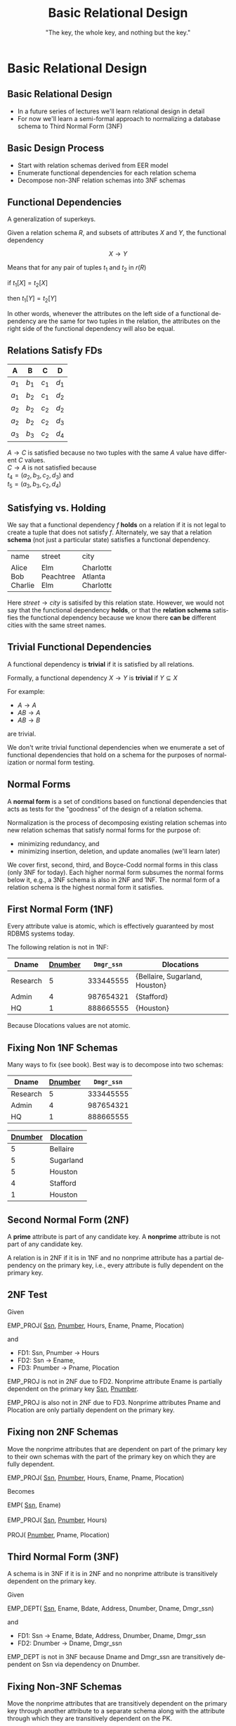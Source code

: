 #+TITLE:     Basic Relational Design
#+AUTHOR:    "The key, the whole key, and nothing but the key."
#+EMAIL:
#+DATE:
#+DESCRIPTION:
#+KEYWORDS:
#+LANGUAGE:  en
#+OPTIONS: H:2 toc:nil num:t ^:{}
#+LaTeX_CLASS: beamer
#+LaTeX_CLASS_OPTIONS: [smaller]
#+BEAMER_FRAME_LEVEL: 2
#+COLUMNS: %40ITEM %10BEAMER_env(Env) %9BEAMER_envargs(Env Args) %4BEAMER_col(Col) %10BEAMER_extra(Extra)
#+LaTeX_HEADER: \setbeamertemplate{footline}[frame number]
#+LaTeX_HEADER: \hypersetup{colorlinks=true,urlcolor=blue}
#+LaTeX_HEADER: \logo{\includegraphics[height=.75cm]{GeorgiaTechLogo-black-gold.png}}

* Basic Relational Design

**  Basic Relational Design

- In a future series of lectures we'll learn relational design in detail
- For now we'll learn a semi-formal approach to normalizing a database schema to Third Normal Form (3NF)

** Basic Design Process

- Start with relation schemas derived from EER model
- Enumerate functional dependencies for each relation schema
- Decompose non-3NF relation schemas into 3NF schemas

** Functional Dependencies

A generalization of superkeys.

Given a relation schema $R$, and subsets of attributes $X$ and $Y$, the functional dependency

$$
X \rightarrow Y
$$

Means that for any pair of tuples $t_1$ and $t_2$ in $r(R)$

#+BEGIN_CENTER
if $t_1[X] = t_2[X]$

then $t_1[Y] = t_2[Y]$
#+END_CENTER

In other words, whenever the attributes on the left side of a functional dependency are the same for two tuples in the relation, the attributes on the right side of the functional dependency will also be equal.

** Relations *Satisfy* FDs

#+ATTR_LATEX: :align |c|c|c|c|
|-------+-------+-------+-------|
| A     | B     | C     | D     |
|-------+-------+-------+-------|
| $a_1$ | $b_1$ | $c_1$ | $d_1$ |
| $a_1$ | $b_2$ | $c_1$ | $d_2$ |
| $a_2$ | $b_2$ | $c_2$ | $d_2$ |
| $a_2$ | $b_2$ | $c_2$ | $d_3$ |
| $a_3$ | $b_3$ | $c_2$ | $d_4$ |
|-------+-------+-------+-------|


$A \rightarrow C$ is satisfied because no two tuples with the same $A$ value have different $C$ values.\\

$C \rightarrow A$ is not satisfied because\\

$t_4 = (a_2, b_3, c_2, d_3)$ and\\
$t_5 = (a_3, b_3, c_2, d_4)$

** Satisfying vs. Holding

We say that a functional dependency $f$ *holds* on a relation if it is not legal to create a tuple that does not satisfy $f$. Alternately, we say that a relation *schema* (not just a particular state) satisfies a functional dependency.

+---------+-----------+-----------+
| name    | street    | city      |
+---------+-----------+-----------+
| Alice   | Elm       | Charlotte |
| Bob     | Peachtree | Atlanta   |
| Charlie | Elm       | Charlotte |
+---------+-----------+-----------+

Here $street \rightarrow city$ is satisifed by this relation state. However, we would not say that the functional dependency *holds*, or that the *relation schema* satisfies the functional dependency because we know there *can be* different cities with the same street names.

** Trivial Functional Dependencies

A functional dependency is *trivial* if it is satisfied by all relations.

Formally, a functional dependency $X \rightarrow Y$ is **trivial** if $Y \subseteq X$

For example:

- $A \rightarrow A$
- $AB \rightarrow A$
- $AB \rightarrow B$


are trivial.

We don't write trivial functional dependencies when we enumerate a set of functional dependencies that hold on a schema for the purposes of normalization or normal form testing.

** Normal Forms

A *normal form* is a set of conditions based on functional dependencies that acts as tests for the "goodness" of the design of a relation schema.

Normalization is the process of decomposing existing relation schemas into new relation schemas that satisfy normal forms for the purpose of:

- minimizing redundancy, and
- minimizing insertion, deletion, and update anomalies (we'll learn later)

We cover first, second, third, and Boyce-Codd normal forms in this class (only 3NF for today). Each higher normal form subsumes the normal forms below it, e.g., a 3NF schema is also in 2NF and 1NF. The normal form of a relation schema is the highest normal form it satisfies.

** First Normal Form (1NF)

Every attribute value is atomic, which is effectively guaranteed by most RDBMS systems today.

The following relation is not in 1NF:

#+ATTR_LATEX: :align |c|c|c|c|
|----------+-----------+------------+--------------------------------|
| Dname    | _Dnumber_ | ~Dmgr_ssn~ | Dlocations                     |
|----------+-----------+------------+--------------------------------|
| Research |         5 |  333445555 | {Bellaire, Sugarland, Houston} |
| Admin    |         4 |  987654321 | {Stafford}                     |
| HQ       |         1 |  888665555 | {Houston}                      |
|----------+-----------+------------+--------------------------------|

Because Dlocations values are not atomic.

** Fixing Non 1NF Schemas

Many ways to fix (see book). Best way is to decompose into two schemas:

#+ATTR_LATEX: :align |c|c|c|
|----------+-----------+------------|
| Dname    | _Dnumber_ | ~Dmgr_ssn~ |
|----------+-----------+------------|
| Research |         5 |  333445555 |
| Admin    |         4 |  987654321 |
| HQ       |         1 |  888665555 |
|----------+-----------+------------|

#+ATTR_LATEX: :align |c|c|c|
|----------------+------------------|
| _Dnumber_      | _Dlocation_      |
|----------------+------------------|
| 5              | Bellaire         |
| 5              | Sugarland        |
| 5              | Houston          |
| 4              | Stafford         |
| 1              | Houston          |
|----------------+------------------|

** Second Normal Form (2NF)

A *prime* attribute is part of any candidate key. A *nonprime* attribute is not part of any candidate key.

A relation is in 2NF if it is in 1NF and no nonprime attribute has a partial dependency on the primary key, i.e., every attribute is fully dependent on the primary key.

** 2NF Test

Given

#+BEGIN_VERSE
EMP_PROJ( _Ssn_, _Pnumber_, Hours, Ename, Pname, Plocation)
#+END_VERSE

and

- FD1: Ssn, Pnumber $\rightarrow$ Hours
- FD2: Ssn $\rightarrow$ Ename,
- FD3: Pnumber $\rightarrow$ Pname, Plocation

EMP_PROJ is not in 2NF due to FD2. Nonprime attribute Ename is partially dependent on the primary key _Ssn_, _Pnumber_.

EMP_PROJ is also not in 2NF due to FD3. Nonprime attributes Pname and Plocation are only partially dependent on the primary key.

** Fixing non 2NF Schemas

Move the nonprime attributes that are dependent on part of the primary key to their own schemas with the part of the primary key on which they are fully dependent.

#+BEGIN_VERSE
EMP_PROJ( _Ssn_, _Pnumber_, Hours, Ename, Pname, Plocation)
#+END_VERSE

Becomes

#+BEGIN_VERSE
EMP( _Ssn_, Ename)

EMP_PROJ( _Ssn_, _Pnumber_, Hours)

PROJ( _Pnumber_, Pname, Plocation)
#+END_VERSE

** Third Normal Form (3NF)

A schema is in 3NF if it is in 2NF and no nonprime attribute is transitively dependent on the primary key.

Given

#+BEGIN_VERSE
EMP_DEPT( _Ssn_, Ename, Bdate, Address, Dnumber, Dname, Dmgr_ssn)
#+END_VERSE

and

- FD1: Ssn $\rightarrow$ Ename, Bdate, Address, Dnumber, Dname, Dmgr_ssn
- FD2: Dnumber $\rightarrow$ Dname, Dmgr_ssn

EMP_DEPT is not in 3NF because Dname and Dmgr_ssn are transitively dependent on Ssn via dependency on Dnumber.

** Fixing Non-3NF Schemas

Move the nonprime attributes that are transitively dependent on the primary key through another attribute to a separate schema along with the attribute through which they are transitively dependent on the PK.

#+BEGIN_VERSE
EMP_DEPT( _Ssn_, Ename, Bdate, Address, Dnumber, Dname, Dmgr_ssn)
#+END_VERSE

becomes


#+BEGIN_VERSE
EMP( _Ssn_, Ename, Bdate, Address, Dnumber)

DEPT( _Dnumber_, Dname, Dmgr_ssn)
#+END_VERSE


Note that a natural join on Dnumber will recover the original relation.

** Basic Relational Design Summary

- Every relation must have a key, and the 1NF assumption of the relational model asures that attributes are atomic. (Dont' "hide" extra information in strings!)

    - "The key,"


- A relation is in 2NF if it is in 1NF and no nonprime attribute has a partial dependency on the primary key, i.e., every attribute is fully dependent on the primary key.

    - "the whole key,"

- A schema is in 3NF if it is in 2NF and no nonprime attribute is transitively dependent on the primary key.

    - "and nothing but the key.

Normalize relations schemas by decomposing according to problematic functional dependencies.
